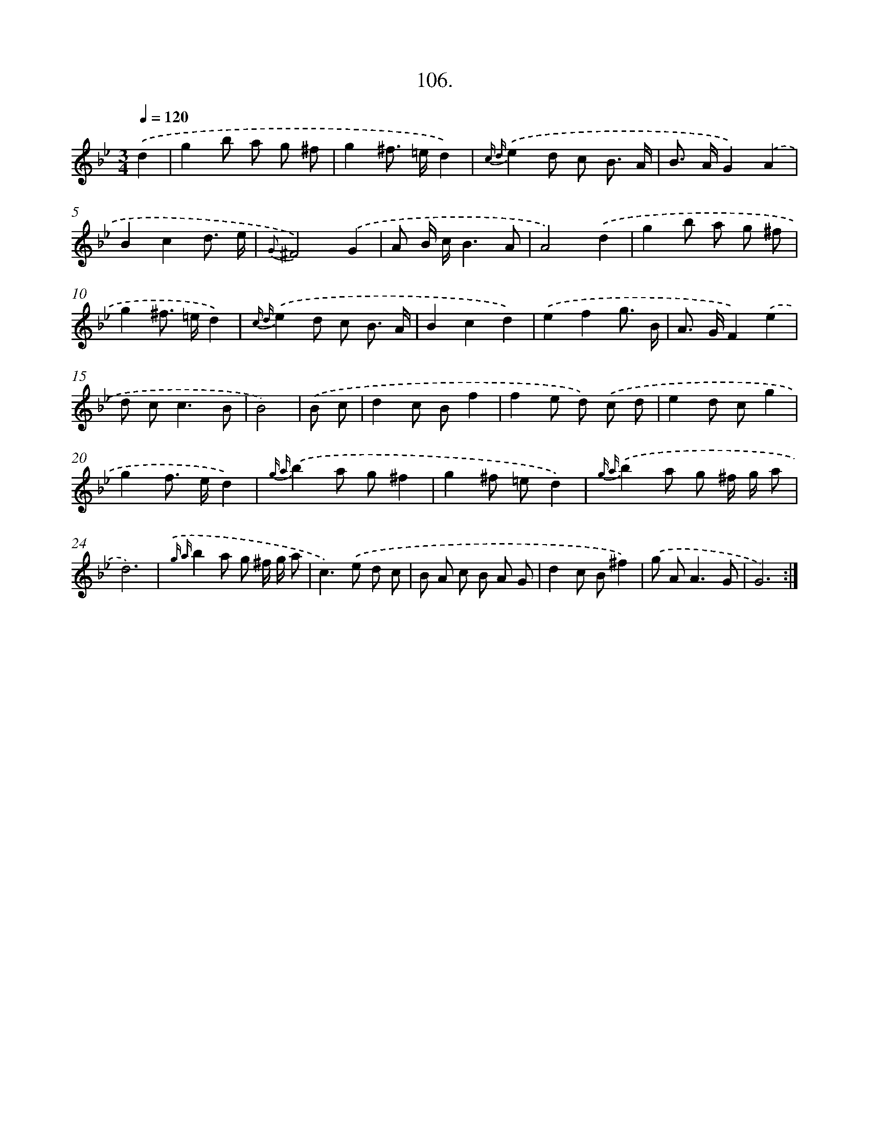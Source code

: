X: 14495
T: 106.
%%abc-version 2.0
%%abcx-abcm2ps-target-version 5.9.1 (29 Sep 2008)
%%abc-creator hum2abc beta
%%abcx-conversion-date 2018/11/01 14:37:44
%%humdrum-veritas 2485504667
%%humdrum-veritas-data 3464074718
%%continueall 1
%%barnumbers 0
L: 1/8
M: 3/4
Q: 1/4=120
K: Bb clef=treble
.('d2 [I:setbarnb 1]|
g2b a g ^f |
g2^f> =ed2) |
{c d}.('e2d c B3/ A/ |
B> AG2).('A2 |
B2c2d3/ e/ |
{G}^F4).('G2 |
A B/ c/B3A |
A4).('d2 |
g2b a g ^f |
g2^f> =ed2) |
{c d}.('e2d c B3/ A/ |
B2c2d2) |
.('e2f2g3/ B/ |
A> GF2).('e2 |
d c2<c2B |
B4) |
.('B c [I:setbarnb 17]|
d2c Bf2 |
f2e d) .('c d |
e2d cg2 |
g2f> ed2) |
{g a}.('b2a g^f2 |
g2^f =ed2) |
{g a}.('b2a g ^f/ g/ a |
d6) |
{.('g a}b2a g ^f/ g/ a |
c2>).('e2 d c |
B A c B A G |
d2c B^f2) |
.('g A2<A2G |
G6) :|]
